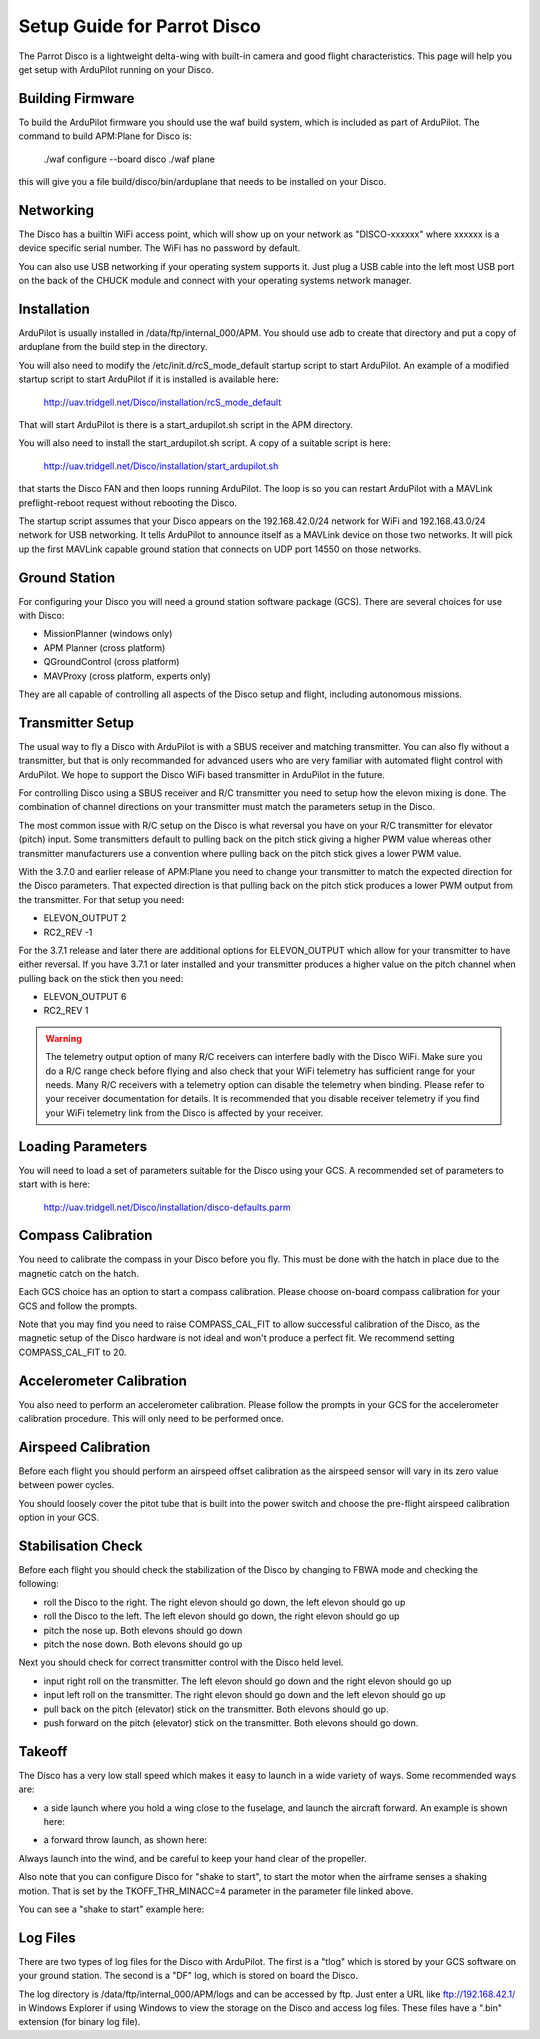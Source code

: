.. _airframe-disco:

============================
Setup Guide for Parrot Disco
============================

The Parrot Disco is a lightweight delta-wing with built-in camera and
good flight characteristics. This page will help you get setup with
ArduPilot running on your Disco.

Building Firmware
=================

To build the ArduPilot firmware you should use the waf build system,
which is included as part of ArduPilot. The command to build APM:Plane
for Disco is:

  ./waf configure --board disco
  ./waf plane

this will give you a file build/disco/bin/arduplane that needs to be
installed on your Disco.

Networking
==========

The Disco has a builtin WiFi access point, which will show up on your
network as "DISCO-xxxxxx" where xxxxxx is a device specific serial
number. The WiFi has no password by default.

You can also use USB networking if your operating system supports
it. Just plug a USB cable into the left most USB port on the back of
the CHUCK module and connect with your operating systems network
manager.

Installation
============

ArduPilot is usually installed in /data/ftp/internal_000/APM. You
should use adb to create that directory and put a copy of arduplane
from the build step in the directory.

You will also need to modify the /etc/init.d/rcS_mode_default startup
script to start ArduPilot. An example of a modified startup script to
start ArduPilot if it is installed is available here:

  http://uav.tridgell.net/Disco/installation/rcS_mode_default

That will start ArduPilot is there is a start_ardupilot.sh script in
the APM directory.

You will also need to install the start_ardupilot.sh script. A copy of
a suitable script is here:

 http://uav.tridgell.net/Disco/installation/start_ardupilot.sh

that starts the Disco FAN and then loops running ArduPilot. The loop
is so you can restart ArduPilot with a MAVLink preflight-reboot
request without rebooting the Disco.

The startup script assumes that your Disco appears on the
192.168.42.0/24 network for WiFi and 192.168.43.0/24 network for USB
networking. It tells ArduPilot to announce itself as a MAVLink device
on those two networks. It will pick up the first MAVLink capable
ground station that connects on UDP port 14550 on those networks.

Ground Station
==============

For configuring your Disco you will need a ground station software
package (GCS). There are several choices for use with Disco:

* MissionPlanner (windows only)
* APM Planner (cross platform)
* QGroundControl (cross platform)
* MAVProxy (cross platform, experts only)

They are all capable of controlling all aspects of the Disco setup and
flight, including autonomous missions.
  
Transmitter Setup
=================

The usual way to fly a Disco with ArduPilot is with a SBUS receiver
and matching transmitter. You can also fly without a transmitter, but
that is only recommanded for advanced users who are very familiar with
automated flight control with ArduPilot. We hope to support the Disco
WiFi based transmitter in ArduPilot in the future.

For controlling Disco using a SBUS receiver and R/C transmitter you
need to setup how the elevon mixing is done. The combination of
channel directions on your transmitter must match the parameters setup
in the Disco.

The most common issue with R/C setup on the Disco is what reversal you
have on your R/C transmitter for elevator (pitch) input. Some
transmitters default to pulling back on the pitch stick giving a
higher PWM value whereas other transmitter manufacturers use a
convention where pulling back on the pitch stick gives a lower PWM
value.

With the 3.7.0 and earlier release of APM:Plane you need to change
your transmitter to match the expected direction for the Disco
parameters. That expected direction is that pulling back on the pitch
stick produces a lower PWM output from the transmitter. For that setup
you need:

* ELEVON_OUTPUT 2
* RC2_REV -1

For the 3.7.1 release and later there are additional options for
ELEVON_OUTPUT which allow for your transmitter to have either
reversal. If you have 3.7.1 or later installed and your transmitter
produces a higher value on the pitch channel when pulling back on the
stick then you need:

* ELEVON_OUTPUT 6
* RC2_REV 1

.. warning::

   The telemetry output option of many R/C receivers can interfere
   badly with the Disco WiFi. Make sure you do a R/C range check
   before flying and also check that your WiFi telemetry has
   sufficient range for your needs. Many R/C receivers with a telemetry
   option can disable the telemetry when binding. Please refer to your
   receiver documentation for details. It is recommended that you
   disable receiver telemetry if you find your WiFi telemetry link
   from the Disco is affected by your receiver.
  
Loading Parameters
==================

You will need to load a set of parameters suitable for the Disco using
your GCS. A recommended set of parameters to start with is here:

  http://uav.tridgell.net/Disco/installation/disco-defaults.parm

 
Compass Calibration
===================

You need to calibrate the compass in your Disco before you fly. This
must be done with the hatch in place due to the magnetic catch on the
hatch.

Each GCS choice has an option to start a compass calibration. Please
choose on-board compass calibration for your GCS and follow the
prompts.

Note that you may find you need to raise COMPASS_CAL_FIT to allow
successful calibration of the Disco, as the magnetic setup of the
Disco hardware is not ideal and won't produce a perfect fit. We
recommend setting COMPASS_CAL_FIT to 20.

Accelerometer Calibration
=========================

You also need to perform an accelerometer calibration. Please follow
the prompts in your GCS for the accelerometer calibration
procedure. This will only need to be performed once.

Airspeed Calibration
====================

Before each flight you should perform an airspeed offset calibration
as the airspeed sensor will vary in its zero value between power
cycles.

You should loosely cover the pitot tube that is built into the power
switch and choose the pre-flight airspeed calibration option in your
GCS.

Stabilisation Check
===================

Before each flight you should check the stabilization of the Disco by
changing to FBWA mode and checking the following:

* roll the Disco to the right. The right elevon should go down, the
  left elevon should go up
* roll the Disco to the left. The left elevon should go down, the
  right elevon should go up
* pitch the nose up. Both elevons should go down
* pitch the nose down. Both elevons should go up

Next you should check for correct transmitter control with the Disco
held level.

* input right roll on the transmitter. The left elevon should go down
  and the right elevon should go up
* input left roll on the transmitter. The right elevon should go down
  and the left elevon should go up
* pull back on the pitch (elevator) stick on the transmitter. Both
  elevons should go up.
* push forward on the pitch (elevator) stick on the transmitter. Both
  elevons should go down.

Takeoff
=======

The Disco has a very low stall speed which makes it easy to launch in
a wide variety of ways. Some recommended ways are:

* a side launch where you hold a wing close to the fuselage, and launch
  the aircraft forward. An example is shown here:

..  youtube:: 493782HmSqc
    :width: 100%

* a forward throw launch, as shown here:

..  youtube:: nDMZibc_CNo
    :width: 100%

Always launch into the wind, and be careful to keep your hand clear of
the propeller.

Also note that you can configure Disco for "shake to start", to start
the motor when the airframe senses a shaking motion. That is set by
the TKOFF_THR_MINACC=4 parameter in the parameter file linked above.

You can see a "shake to start" example here:

..  youtube:: d2kEPkCueYY
    :width: 100%


Log Files
=========

There are two types of log files for the Disco with ArduPilot. The
first is a "tlog" which is stored by your GCS software on your ground
station. The second is a "DF" log, which is stored on board the Disco.

The log directory is /data/ftp/internal_000/APM/logs and can be
accessed by ftp. Just enter a URL like ftp://192.168.42.1/ in Windows
Explorer if using Windows to view the storage on the Disco and access
log files. These files have a ".bin" extension (for binary log file).
